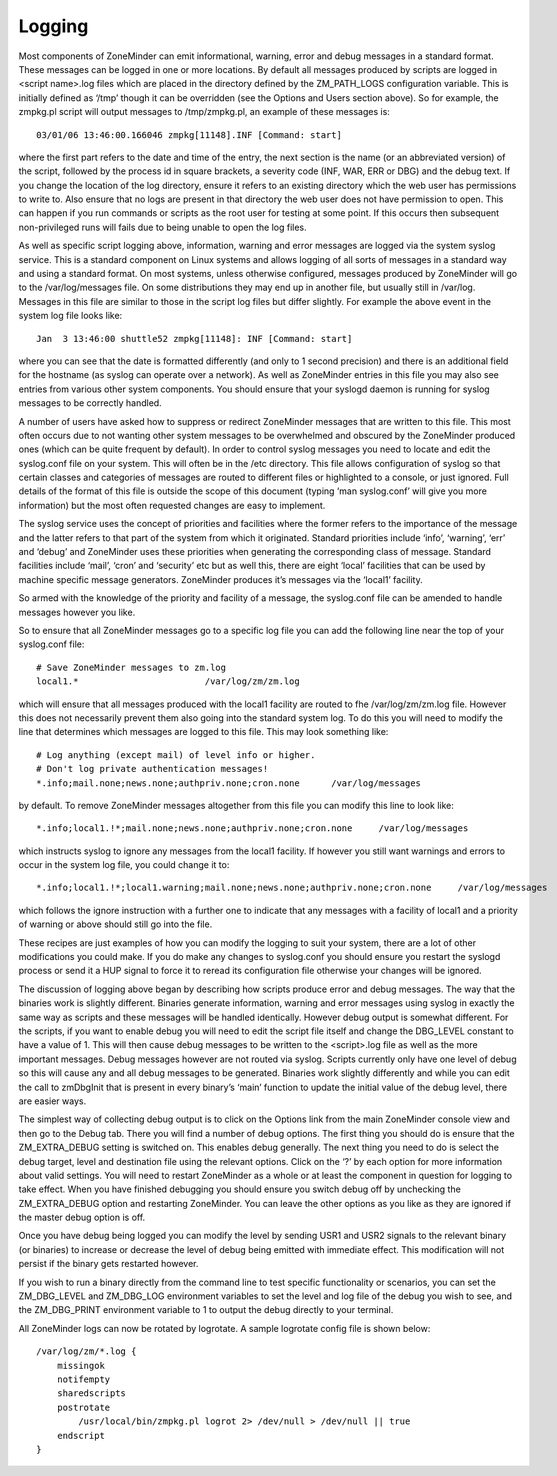 Logging
=======

Most components of ZoneMinder can emit informational, warning, error and debug messages in a standard format. These messages can be logged in one or more locations. By default all messages produced by scripts are logged in <script name>.log files which are placed in the directory defined by the ZM_PATH_LOGS configuration variable. This is initially defined as ‘/tmp’ though it can be overridden (see the Options and Users section above). So for example, the zmpkg.pl script will output messages to /tmp/zmpkg.pl, an example of these messages is::

  03/01/06 13:46:00.166046 zmpkg[11148].INF [Command: start]

where the first part refers to the date and time of the entry, the next section is the name (or an abbreviated version) of the script, followed by the process id in square brackets, a severity code (INF, WAR, ERR or DBG) and the debug text. If you change the location of the log directory, ensure it refers to an existing directory which the web user has permissions to write to. Also ensure that no logs are present in that directory the web user does not have permission to open. This can happen if you run commands or scripts as the root user for testing at some point. If this occurs then subsequent non-privileged runs will fails due to being unable to open the log files.

As well as specific script logging above, information, warning and error messages are logged via the system syslog service. This is a standard component on Linux systems and allows logging of all sorts of messages in a standard way and using a standard format. On most systems, unless otherwise configured, messages produced by ZoneMinder will go to the /var/log/messages file. On some distributions they may end up in another file, but usually still in /var/log. Messages in this file are similar to those in the script log files but differ slightly. For example the above event in the system log file looks like::
 
  Jan  3 13:46:00 shuttle52 zmpkg[11148]: INF [Command: start]

where you can see that the date is formatted differently (and only to 1 second precision) and there is an additional field for the hostname (as syslog can operate over a network). As well as ZoneMinder entries in this file you may also see entries from various other system components. You should ensure that your syslogd daemon is running for syslog messages to be correctly handled.

A number of users have asked how to suppress or redirect ZoneMinder messages that are written to this file. This most often occurs due to not wanting other system messages to be overwhelmed and obscured by the ZoneMinder produced ones (which can be quite frequent by default). In order to control syslog messages you need to locate and edit the syslog.conf file on your system. This will often be in the /etc directory. This file allows configuration of syslog so that certain classes and categories of messages are routed to different files or highlighted to a console, or just ignored. Full details of the format of this file is outside the scope of this document (typing ‘man syslog.conf’ will give you more information) but the most often requested changes are easy to implement.

The syslog service uses the concept of priorities and facilities where the former refers to the importance of the message and the latter refers to that part of the system from which it originated. Standard priorities include ‘info’, ‘warning’, ‘err’ and ‘debug’ and ZoneMinder uses these priorities when generating the corresponding class of message. Standard facilities include ‘mail’, ‘cron’ and ‘security’ etc but as well this, there are eight ‘local’ facilities that can be used by machine specific message generators. ZoneMinder produces it’s messages via the ‘local1’ facility.

So armed with the knowledge of the priority and facility of a message, the syslog.conf file can be amended to handle messages however you like.

So to ensure that all ZoneMinder messages go to a specific log file you can add the following line near the top of your syslog.conf file:

::

  # Save ZoneMinder messages to zm.log
  local1.*                        /var/log/zm/zm.log

which will ensure that all messages produced with the local1 facility are routed to fhe /var/log/zm/zm.log file. However this does not necessarily prevent them also going into the standard system log. To do this you will need to modify the line that determines which messages are logged to this file. This may look something like:

::

  # Log anything (except mail) of level info or higher.
  # Don't log private authentication messages!
  *.info;mail.none;news.none;authpriv.none;cron.none      /var/log/messages

by default. To remove ZoneMinder messages altogether from this file you can modify this line to look like:

::

  *.info;local1.!*;mail.none;news.none;authpriv.none;cron.none     /var/log/messages

which instructs syslog to ignore any messages from the local1 facility. If however you still want warnings and errors to occur in the system log file, you could change it to:

::


  *.info;local1.!*;local1.warning;mail.none;news.none;authpriv.none;cron.none     /var/log/messages

which follows the ignore instruction with a further one to indicate that any messages with a facility of local1 and a priority of warning or above should still go into the file.

These recipes are just examples of how you can modify the logging to suit your system, there are a lot of other modifications you could make. If you do make any changes to syslog.conf you should ensure you restart the syslogd process or send it a HUP signal to force it to reread its configuration file otherwise your changes will be ignored.

The discussion of logging above began by describing how scripts produce error and debug messages. The way that the binaries work is slightly different. Binaries generate information, warning and error messages using syslog in exactly the same way as scripts and these messages will be handled identically. However debug output is somewhat different. For the scripts, if you want to enable debug you will need to edit the script file itself and change the DBG_LEVEL constant to have a value of 1. This will then cause debug messages to be written to the <script>.log file as well as the more important messages. Debug messages however are not routed via syslog. Scripts currently only have one level of debug so this will cause any and all debug messages to be generated. Binaries work slightly differently and while you can edit the call to zmDbgInit that is present in every binary’s ‘main’ function to update the initial value of the debug level, there are easier ways.

The simplest way of collecting debug output is to click on the Options link from the main ZoneMinder console view and then go to the Debug tab. There you will find a number of debug options. The first thing you should do is ensure that the ZM_EXTRA_DEBUG setting is switched on. This enables debug generally. The next thing you need to do is select the debug target, level and destination file using the relevant options. Click on the ‘?’ by each option for more information about valid settings. You will need to restart ZoneMinder as a whole or at least the component in question for logging to take effect. When you have finished debugging you should ensure you switch debug off by unchecking the ZM_EXTRA_DEBUG option and restarting ZoneMinder. You can leave the other options as you like as they are ignored if the master debug option is off.

Once you have debug being logged you can modify the level by sending USR1 and USR2 signals to the relevant binary (or binaries) to increase or decrease the level of debug being emitted with immediate effect. This modification will not persist if the binary gets restarted however.

If you wish to run a binary directly from the command line to test specific functionality or scenarios, you can set the ZM_DBG_LEVEL and ZM_DBG_LOG environment variables to set the level and log file of the debug you wish to see, and the ZM_DBG_PRINT environment variable to 1 to output the debug directly to your terminal.

All ZoneMinder logs can now be rotated by logrotate. A sample logrotate config file is shown below:

::

  /var/log/zm/*.log {
      missingok
      notifempty
      sharedscripts
      postrotate
          /usr/local/bin/zmpkg.pl logrot 2> /dev/null > /dev/null || true
      endscript
  }


